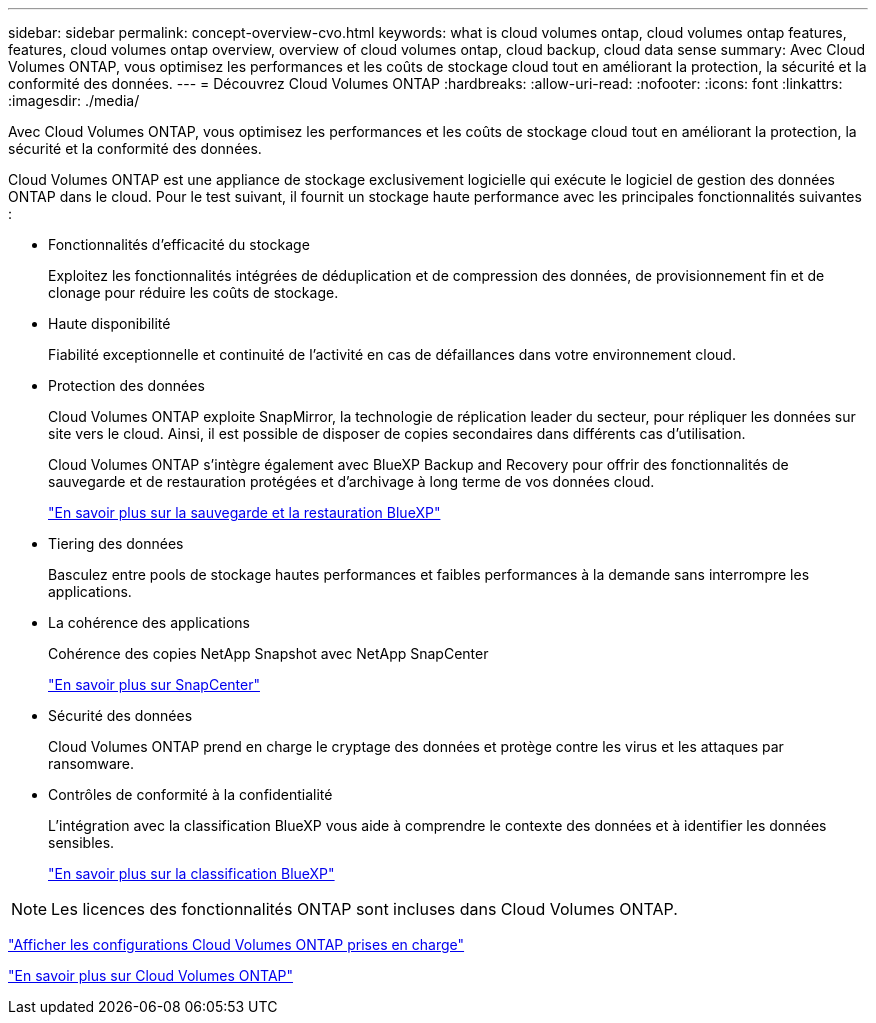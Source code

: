 ---
sidebar: sidebar 
permalink: concept-overview-cvo.html 
keywords: what is cloud volumes ontap, cloud volumes ontap features, features, cloud volumes ontap overview, overview of cloud volumes ontap, cloud backup, cloud data sense 
summary: Avec Cloud Volumes ONTAP, vous optimisez les performances et les coûts de stockage cloud tout en améliorant la protection, la sécurité et la conformité des données. 
---
= Découvrez Cloud Volumes ONTAP
:hardbreaks:
:allow-uri-read: 
:nofooter: 
:icons: font
:linkattrs: 
:imagesdir: ./media/


[role="lead"]
Avec Cloud Volumes ONTAP, vous optimisez les performances et les coûts de stockage cloud tout en améliorant la protection, la sécurité et la conformité des données.

Cloud Volumes ONTAP est une appliance de stockage exclusivement logicielle qui exécute le logiciel de gestion des données ONTAP dans le cloud. Pour le test suivant, il fournit un stockage haute performance avec les principales fonctionnalités suivantes :

* Fonctionnalités d'efficacité du stockage
+
Exploitez les fonctionnalités intégrées de déduplication et de compression des données, de provisionnement fin et de clonage pour réduire les coûts de stockage.

* Haute disponibilité
+
Fiabilité exceptionnelle et continuité de l'activité en cas de défaillances dans votre environnement cloud.

* Protection des données
+
Cloud Volumes ONTAP exploite SnapMirror, la technologie de réplication leader du secteur, pour répliquer les données sur site vers le cloud. Ainsi, il est possible de disposer de copies secondaires dans différents cas d'utilisation.

+
Cloud Volumes ONTAP s'intègre également avec BlueXP Backup and Recovery pour offrir des fonctionnalités de sauvegarde et de restauration protégées et d'archivage à long terme de vos données cloud.

+
link:https://docs.netapp.com/us-en/bluexp-backup-recovery/concept-backup-to-cloud.html["En savoir plus sur la sauvegarde et la restauration BlueXP"^]

* Tiering des données
+
Basculez entre pools de stockage hautes performances et faibles performances à la demande sans interrompre les applications.

* La cohérence des applications
+
Cohérence des copies NetApp Snapshot avec NetApp SnapCenter

+
https://docs.netapp.com/us-en/snapcenter/concept/concept_snapcenter_overview.html["En savoir plus sur SnapCenter"^]

* Sécurité des données
+
Cloud Volumes ONTAP prend en charge le cryptage des données et protège contre les virus et les attaques par ransomware.

* Contrôles de conformité à la confidentialité
+
L'intégration avec la classification BlueXP vous aide à comprendre le contexte des données et à identifier les données sensibles.

+
https://docs.netapp.com/us-en/bluexp-classification/concept-cloud-compliance.html["En savoir plus sur la classification BlueXP"^]




NOTE: Les licences des fonctionnalités ONTAP sont incluses dans Cloud Volumes ONTAP.

https://docs.netapp.com/us-en/cloud-volumes-ontap-relnotes/index.html["Afficher les configurations Cloud Volumes ONTAP prises en charge"^]

https://cloud.netapp.com/ontap-cloud["En savoir plus sur Cloud Volumes ONTAP"^]
